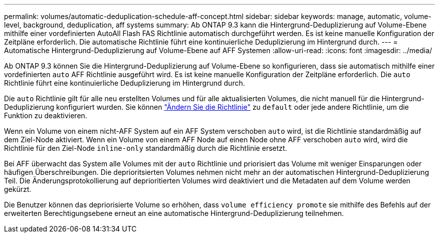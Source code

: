 ---
permalink: volumes/automatic-deduplication-schedule-aff-concept.html 
sidebar: sidebar 
keywords: manage, automatic, volume-level, background, deduplication, aff systems 
summary: Ab ONTAP 9.3 kann die Hintergrund-Deduplizierung auf Volume-Ebene mithilfe einer vordefinierten AutoAll Flash FAS Richtlinie automatisch durchgeführt werden. Es ist keine manuelle Konfiguration der Zeitpläne erforderlich. Die automatische Richtlinie führt eine kontinuierliche Deduplizierung im Hintergrund durch. 
---
= Automatische Hintergrund-Deduplizierung auf Volume-Ebene auf AFF Systemen
:allow-uri-read: 
:icons: font
:imagesdir: ../media/


[role="lead"]
Ab ONTAP 9.3 können Sie die Hintergrund-Deduplizierung auf Volume-Ebene so konfigurieren, dass sie automatisch mithilfe einer vordefinierten `auto` AFF Richtlinie ausgeführt wird. Es ist keine manuelle Konfiguration der Zeitpläne erforderlich. Die `auto` Richtlinie führt eine kontinuierliche Deduplizierung im Hintergrund durch.

Die `auto` Richtlinie gilt für alle neu erstellten Volumes und für alle aktualisierten Volumes, die nicht manuell für die Hintergrund-Deduplizierung konfiguriert wurden. Sie können link:assign-volume-efficiency-policy-task.html["Ändern Sie die Richtlinie"] zu `default` oder jede andere Richtlinie, um die Funktion zu deaktivieren.

Wenn ein Volume von einem nicht-AFF System auf ein AFF System verschoben `auto` wird, ist die Richtlinie standardmäßig auf dem Ziel-Node aktiviert. Wenn ein Volume von einem AFF Node auf einen Node ohne AFF verschoben `auto` wird, wird die Richtlinie für den Ziel-Node `inline-only` standardmäßig durch die Richtlinie ersetzt.

Bei AFF überwacht das System alle Volumes mit der `auto` Richtlinie und priorisiert das Volume mit weniger Einsparungen oder häufigen Überschreibungen. Die deprioritsierten Volumes nehmen nicht mehr an der automatischen Hintergrund-Deduplizierung Teil. Die Änderungsprotokollierung auf deprioritierten Volumes wird deaktiviert und die Metadaten auf dem Volume werden gekürzt.

Die Benutzer können das depriorisierte Volume so erhöhen, dass `volume efficiency promote` sie mithilfe des Befehls auf der erweiterten Berechtigungsebene erneut an eine automatische Hintergrund-Deduplizierung teilnehmen.
